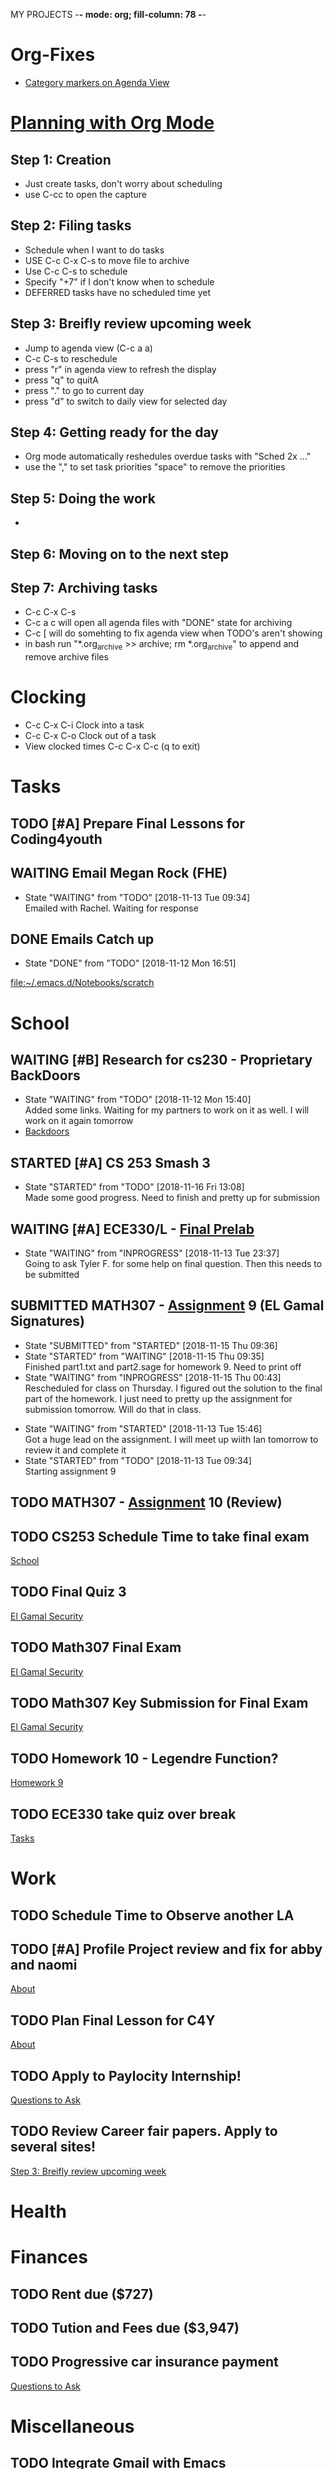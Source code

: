 MY PROJECTS  -*- mode: org; fill-column: 78 -*-

* Org-Fixes
  - [[https://stackoverflow.com/a/48389250][Category markers on Agenda View]]
* [[http://newartisans.com/2007/08/using-org-mode-as-a-day-planner/][Planning with Org Mode]]
** Step 1: Creation
   - Just create tasks, don't worry about scheduling
   - use C-cc to open the capture

** Step 2: Filing tasks
   - Schedule when I want to do tasks
   - USE C-c C-x C-s to move file to archive
   - Use C-c C-s to schedule
   - Specify "+7" if I don't know when to schedule
   - DEFERRED tasks have no scheduled time yet
** Step 3: Breifly review upcoming week
   - Jump to agenda view (C-c a a)
   - C-c C-s to reschedule
   - press "r" in agenda view to refresh the display
   - press "q" to quitA
   - press "." to go to current day
   - press "d" to switch to daily view for selected day
** Step 4: Getting ready for the day
   - Org mode automatically reshedules overdue tasks with "Sched 2x ..."
   - use the "," to set task priorities "space" to remove the priorities
** Step 5: Doing the work
   - 
** Step 6: Moving on to the next step
** Step 7: Archiving tasks
   - C-c C-x C-s
   - C-c a c will open all agenda files with "DONE" state for archiving
   - C-c [ will do somehting to fix agenda view when TODO's aren't showing
   - in bash run "*.org_archive >> archive; rm *.org_archive" to append and remove archive files

* Clocking
  - C-c C-x C-i Clock into a task
  - C-c C-x C-o Clock out of a task
  - View clocked times C-c C-x C-c (q to exit)

* Tasks
:PROPERTIES:
:CATEGORY: Tasks
:END: 
** TODO [#A] Prepare Final Lessons for Coding4youth
   SCHEDULED: <2018-11-15 Thu>
   :LOGBOOK:
   CLOCK: [2018-11-12 Mon 15:09]--[2018-11-12 Mon 15:10] =>  0:01
   :END:
** WAITING Email Megan Rock (FHE)
   SCHEDULED: <2018-11-19 Mon>
   - State "WAITING"    from "TODO"       [2018-11-13 Tue 09:34] \\
	 Emailed with Rachel. Waiting for response
** DONE Emails Catch up
   SCHEDULED: <2018-11-12 Mon ++1w>
 
   - State "DONE"       from "TODO"       [2018-11-12 Mon 16:51]
  [[file:~/.emacs.d/Notebooks/scratch][file:~/.emacs.d/Notebooks/scratch]]
* School
:PROPERTIES:
:CATEGORY: School
:END: 
** WAITING [#B] Research for cs230 - Proprietary BackDoors
   SCHEDULED: <2018-11-15 Thu>
   - State "WAITING"    from "TODO"       [2018-11-12 Mon 15:40] \\
	 Added some links. Waiting for my partners to work on it as well. I will work on it again tomorrow
   - [[https://www.gnu.org/proprietary/proprietary-back-doors.en.html][Backdoors]]
** STARTED [#A] CS 253 Smash 3
   SCHEDULED: <2018-11-17 Sat> DEADLINE: <2018-11-18 Sun>
   - State "STARTED"    from "TODO"       [2018-11-16 Fri 13:08] \\
	 Made some good progress. Need to finish and pretty up for submission
** WAITING [#A] ECE330/L - [[https://blackboard.boisestate.edu/bbcswebdav/pid-5576738-dt-content-rid-28417450_1/courses/1189-72216ECE330L003/ECE330_S18_Lab12_Prelab%281%29.pdf][Final Prelab]]
   DEADLINE: <2018-12-05 Wed> SCHEDULED: <2018-11-28 Wed>
   - State "WAITING"    from "INPROGRESS" [2018-11-13 Tue 23:37] \\
	 Going to ask Tyler F. for some help on final question. Then this needs to be submitted
   :LOGBOOK:
   CLOCK: [2018-11-13 Tue 22:41]--[2018-11-13 Tue 23:37] =>  0:56
   :END:
** SUBMITTED MATH307 - [[https://blackboard.boisestate.edu/bbcswebdav/pid-5929199-dt-content-rid-30162008_1/courses/1189-70632MATH307001/Assignment%20_9.pdf][Assignment]] 9 (EL Gamal Signatures) 
   SCHEDULED: <2018-11-15 Thu> DEADLINE: <2018-11-15 Thu>
   - State "SUBMITTED"  from "STARTED"    [2018-11-15 Thu 09:36]
   - State "STARTED"    from "WAITING"    [2018-11-15 Thu 09:35] \\
	 Finished part1.txt and part2.sage for homework 9. Need to print off
   - State "WAITING"    from "INPROGRESS" [2018-11-15 Thu 00:43] \\
	 Rescheduled for class on Thursday. I figured out the solution to the final part of the homework. I just need to pretty up the assignment for submission tomorrow. Will do that in class.
   :LOGBOOK:
   CLOCK: [2018-11-15 Thu 09:35]--[2018-11-15 Thu 09:35] =>  0:00
   CLOCK: [2018-11-15 Thu 00:07]--[2018-11-15 Thu 00:43] =>  0:36
   :END:
   - State "WAITING"    from "STARTED"    [2018-11-13 Tue 15:46] \\
	 Got a huge lead on the assignment. I will meet up wiith Ian tomorrow to review it and complete it
   - State "STARTED"    from "TODO"       [2018-11-13 Tue 09:34] \\
	 Starting assignment 9
** TODO MATH307 - [[https://blackboard.boisestate.edu/bbcswebdav/pid-5929185-dt-content-rid-30161761_1/courses/1189-70632MATH307001/Assignment_10.pdf][Assignment]] 10 (Review)
   SCHEDULED: <2018-11-20 Tue> DEADLINE: <2018-11-27 Tue>
** TODO CS253 Schedule Time to take final exam
   DEADLINE: <2018-11-26 Mon> SCHEDULED: <2018-11-17 Sat>
 
  [[file:~/.emacs.d/Notebooks/todo.org::*School][School]]
** TODO Final Quiz 3
   SCHEDULED: <2018-11-29 Thu>
 
  [[file:~/.emacs.d/Notebooks/Fall2018.org::El%20Gamal%20Security][El Gamal Security]]
** TODO Math307 Final Exam
   SCHEDULED: <2018-12-06 Thu> DEADLINE: <2018-12-13 Thu 10:30>
 
  [[file:~/.emacs.d/Notebooks/Fall2018.org::El%20Gamal%20Security][El Gamal Security]]
** TODO Math307 Key Submission for Final Exam
   SCHEDULED: <2018-11-27 Tue> DEADLINE: <2018-12-04 Tue>
 
  [[file:~/.emacs.d/Notebooks/Fall2018.org::El%20Gamal%20Security][El Gamal Security]]
** TODO Homework 10 - Legendre Function?
   SCHEDULED: <2018-11-19 Mon> DEADLINE: <2018-11-27 Tue>
 
  [[file:~/.emacs.d/Notebooks/Fall2018.org::*Homework%209][Homework 9]]
** TODO ECE330 take quiz over break
   DEADLINE: <2018-11-22 Thu> SCHEDULED: <2018-11-19 Mon>
 
  [[file:~/.emacs.d/Notebooks/todo.org::*Tasks][Tasks]]
* Work
:PROPERTIES:
:CATEGORY: Work
:END:
** TODO Schedule Time to Observe another LA
   DEADLINE: <2018-11-21 Wed> SCHEDULED: <2018-11-16 Fri>
** TODO [#A] Profile Project review and fix for abby and naomi
   DEADLINE: <2018-11-16 Fri> SCHEDULED: <2018-11-15 Thu>

 [[file:~/.emacs.d/Notebooks/CareerFairPrep.org::*About][About]]
** TODO Plan Final Lesson for C4Y
   SCHEDULED: <2018-11-15 Thu>

 [[file:~/.emacs.d/Notebooks/CareerFairPrep.org::*About][About]]
** TODO Apply to Paylocity Internship!
   SCHEDULED: <2018-11-15 Thu>

 [[file:~/.emacs.d/Notebooks/CareerFairPrep.org::*Questions%20to%20Ask][Questions to Ask]]
** TODO Review Career fair papers. Apply to several sites!
   SCHEDULED: <2018-11-15 Thu>

 [[file:~/.emacs.d/Notebooks/todo.org::*Step%203:%20Breifly%20review%20upcoming%20week][Step 3: Breifly review upcoming week]]
* Health
:PROPERTIES:
:CATEGORY: Health
:END:
* Finances
 :PROPERTIES:
:CATEGORY: Finances
:END: 
** TODO Rent due ($727)
   SCHEDULED: <2018-11-23 Fri> DEADLINE: <2018-11-25 Sun>
** TODO Tution and Fees due ($3,947)
   SCHEDULED: <2019-01-04 Fri> DEADLINE: <2019-01-10 Thu>
** TODO Progressive car insurance payment
   DEADLINE: <2018-11-30 Fri> SCHEDULED: <2018-11-26 Mon>

 [[file:~/.emacs.d/Notebooks/CareerFairPrep.org::*Questions%20to%20Ask][Questions to Ask]]
* Miscellaneous
:PROPERTIES:
:CATEGORY: Misc
:END:
** TODO [[http://cachestocaches.com/2017/3/complete-guide-email-emacs-using-mu-and-/][Integrate Gmail with Emacs]]
*** [[http://pragmaticemacs.com/emacs/master-your-inbox-with-mu4e-and-org-mode/][Here is another resource]]
** TODO Health And Safety Check
   SCHEDULED: <2018-11-21 Wed>

 [[file:~/.emacs.d/Notebooks/CareerFairPrep.org::*Employers%20Participating%20(listing%20only%20ones%20interested%20in%20CS)][Employers Participating (listing only ones interested in CS)]]
** TODO Backup Windows Files

 [[file:~/.emacs.d/Notebooks/todo.org::*Step%207:%20Archiving%20tasks][Step 7: Archiving tasks]]
** TODO Pay tithing
** TODO Organize Google Bookmarks
** TODO Order new personal card from MACU
* STARTUP
#+STARTUP: content
#+STARTUP: lognotestate
